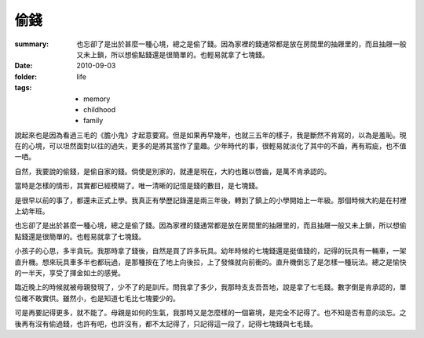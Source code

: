 偷錢
======

:summary: 也忘卻了是出於甚麼一種心境，總之是偷了錢。因為家裡的錢通常都是放在房間里的抽屜里的，而且抽屜一般又未上鎖，所以想偷點錢還是很簡單的。也輕易就拿了七塊錢。
:date: 2010-09-03
:folder: life
:tags:
    - memory
    - childhood
    - family

說起來也是因為看過三毛的《膽小鬼》才起意要寫。但是如果再早幾年，也就三五年的樣子，我是斷然不肯寫的，以為是羞恥。現在的心境，可以坦然面對以往的過失，更多的是將其當作了童趣。少年時代的事，很輕易就淡化了其中的不齒，再有瑕疵，也不值一哂。

自然，我要說的偷錢，是偷自家的錢。倘使是別家的，就連是現在，大約也難以啓齒，是萬不肯承認的。

當時是怎樣的情形，其實都已經模糊了。唯一清晰的記憶是錢的數目，是七塊錢。

是很早以前的事了，都還未正式上學。我真正有學歷記錄還是兩三年後，轉到了鎮上的小學開始上一年級。那個時候大約是在村裡上幼年班。

也忘卻了是出於甚麼一種心境，總之是偷了錢。因為家裡的錢通常都是放在房間里的抽屜里的，而且抽屜一般又未上鎖，所以想偷點錢還是很簡單的。也輕易就拿了七塊錢。

小孩子的心思，多半貪玩。我那時拿了錢後，自然是買了許多玩具。幼年時候的七塊錢還是挺值錢的，記得的玩具有一輛車，一架直升機。想來玩具車多半也都玩過，是那種按在了地上向後拉，上了發條就向前衝的。直升機倒忘了是怎樣一種玩法。總之是愉快的一半天，享受了揮金如土的感覺。

臨近晚上的時候就被母親發現了，少不了的是訓斥。問我拿了多少，我那時支支吾吾地，說是拿了七毛錢。數字倒是肯承認的，單位確不敢實供。雖然小，也是知道七毛比七塊要少的。

可是再要記得更多，就不能了。母親是如何的生氣，我那時又是怎麼樣的一個窘境，是完全不記得了。也不知是否有意的淡忘。之後再有沒有偷過錢，也許有吧，也許沒有，都不太記得了，只記得這一段了，記得七塊錢與七毛錢。
